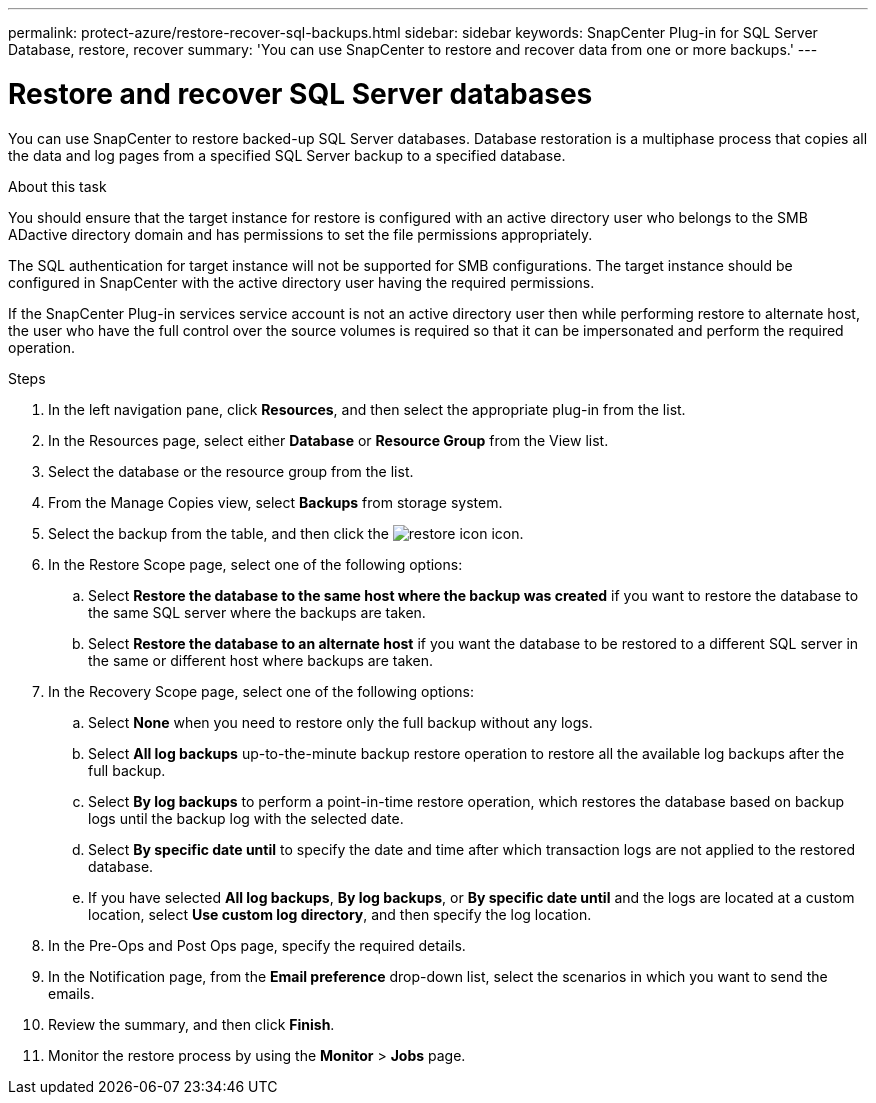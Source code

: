 ---
permalink: protect-azure/restore-recover-sql-backups.html
sidebar: sidebar
keywords: SnapCenter Plug-in for SQL Server Database, restore, recover
summary: 'You can use SnapCenter to restore and recover data from one or more backups.'
---

= Restore and recover SQL Server databases
:icons: font
:imagesdir: ../media/

[.lead]
You can use SnapCenter to restore backed-up SQL Server databases. Database restoration is a multiphase process that copies all the data and log pages from a specified SQL Server backup to a specified database.

.About this task

You should ensure that the target instance for restore is configured with an active directory user who belongs to the SMB ADactive directory domain and has permissions to set the file permissions appropriately.

The SQL authentication for target instance will not be supported for SMB configurations. The target instance should be configured in SnapCenter with the active directory user having the required permissions.

If the SnapCenter Plug-in services service account is not an active directory user then while performing restore to alternate host, the user who have the full control over the source volumes is required so that it can be impersonated and perform the required operation.

.Steps

. In the left navigation pane, click *Resources*, and then select the appropriate plug-in from the list.
. In the Resources page, select either *Database* or *Resource Group* from the View list.
. Select the database or the resource group from the list.
. From the Manage Copies view, select *Backups* from storage system.
. Select the backup from the table, and then click the image:../media/restore_icon.gif[restore icon] icon.
. In the Restore Scope page, select one of the following options:
.. Select *Restore the database to the same host where the backup was created* if you want to restore the database to the same SQL server where the backups are taken.
.. Select *Restore the database to an alternate host* if you want the database to be restored to a different SQL server in the same or different host where backups are taken.
. In the Recovery Scope page, select one of the following options:
.. Select *None* when you need to restore only the full backup without any logs.
.. Select *All log backups* up-to-the-minute backup restore operation to restore all the available log backups after the full backup.
.. Select *By log backups* to perform a point-in-time restore operation, which restores the database based on backup logs until the backup log with the selected date.
.. Select *By specific date until* to specify the date and time after which transaction logs are not applied to the restored database.
.. If you have selected *All log backups*, *By log backups*, or *By specific date until* and the logs are located at a custom location, select *Use custom log directory*, and then specify the log location.
. In the Pre-Ops and Post Ops page, specify the required details.
. In the Notification page, from the *Email preference* drop-down list, select the scenarios in which you want to send the emails.
. Review the summary, and then click *Finish*.
. Monitor the restore process by using the *Monitor* > *Jobs* page.




